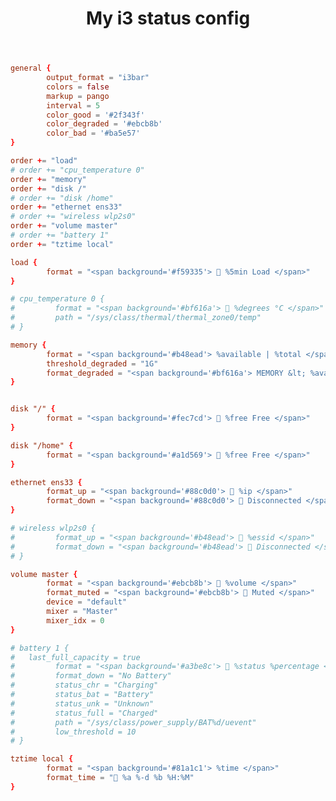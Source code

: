 #+TITLE: My i3 status config
#+PROPERTY: header-args :tangle ~/.config/i3status/config :tangle-mode (identity #o644) :mkdirp yes

#+begin_src conf
general {
        output_format = "i3bar"
        colors = false
        markup = pango
        interval = 5
        color_good = '#2f343f'
		color_degraded = '#ebcb8b'
		color_bad = '#ba5e57'
}

order += "load"
# order += "cpu_temperature 0"
order += "memory"
order += "disk /"
# order += "disk /home"
order += "ethernet ens33"
# order += "wireless wlp2s0"
order += "volume master"
# order += "battery 1"
order += "tztime local"

load {
        format = "<span background='#f59335'>  %5min Load </span>"
}

# cpu_temperature 0 {
#         format = "<span background='#bf616a'>  %degrees °C </span>"
#         path = "/sys/class/thermal/thermal_zone0/temp"
# }
 
memory {
        format = "<span background='#b48ead'> %available | %total </span>"
        threshold_degraded = "1G"
        format_degraded = "<span background='#bf616a'> MEMORY &lt; %available </span>"
}


disk "/" {
        format = "<span background='#fec7cd'>  %free Free </span>"
}

disk "/home" {
        format = "<span background='#a1d569'>  %free Free </span>"
}

ethernet ens33 {
        format_up = "<span background='#88c0d0'>  %ip </span>"
        format_down = "<span background='#88c0d0'>  Disconnected </span>"
}

# wireless wlp2s0 {
#         format_up = "<span background='#b48ead'>  %essid </span>"
#         format_down = "<span background='#b48ead'>  Disconnected </span>"
# }

volume master {
        format = "<span background='#ebcb8b'>  %volume </span>"
        format_muted = "<span background='#ebcb8b'>  Muted </span>"
        device = "default"
        mixer = "Master"
        mixer_idx = 0
}

# battery 1 {
# 	last_full_capacity = true
#         format = "<span background='#a3be8c'>  %status %percentage </span>"
#         format_down = "No Battery"
#         status_chr = "Charging"
#         status_bat = "Battery"
#         status_unk = "Unknown"
#         status_full = "Charged"
#         path = "/sys/class/power_supply/BAT%d/uevent"
#         low_threshold = 10
# }

tztime local {
		format = "<span background='#81a1c1'> %time </span>"
		format_time = " %a %-d %b %H:%M"
}
#+end_src
